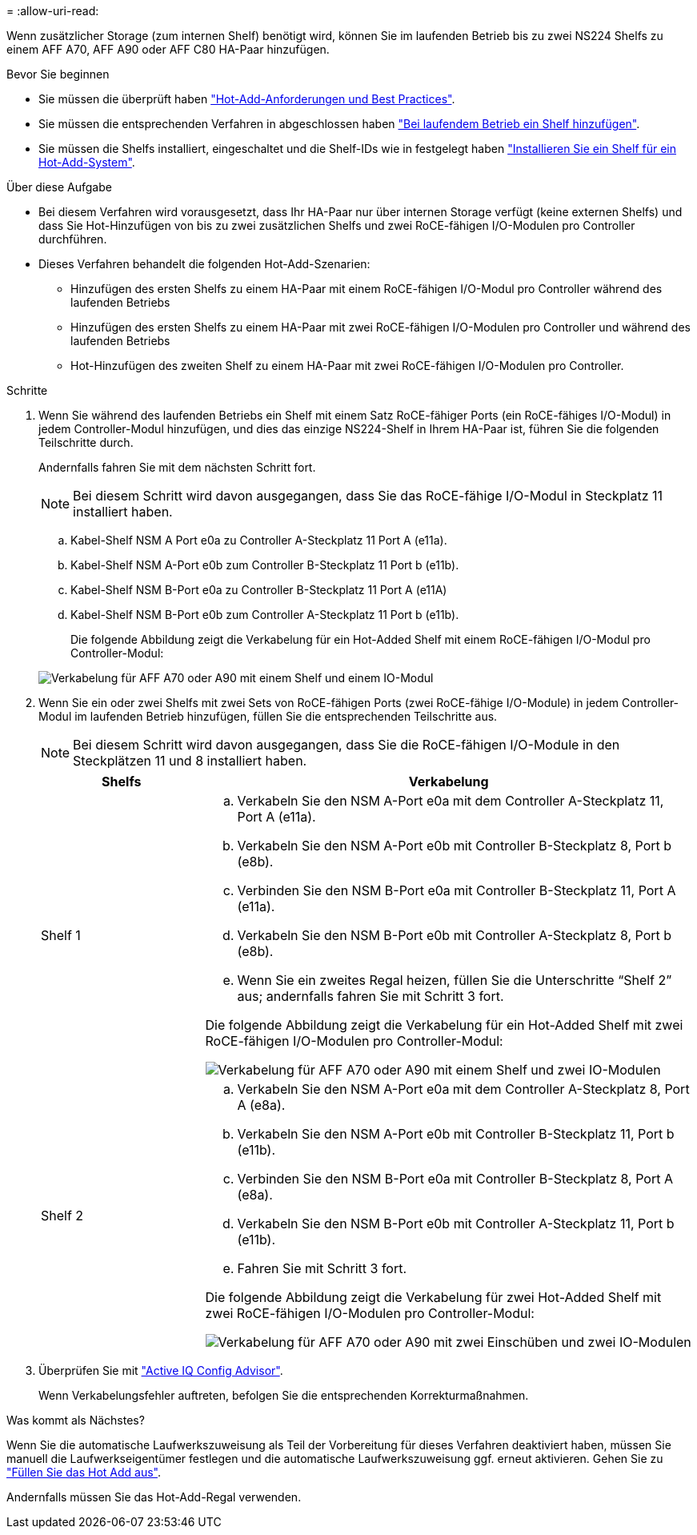 = 
:allow-uri-read: 


Wenn zusätzlicher Storage (zum internen Shelf) benötigt wird, können Sie im laufenden Betrieb bis zu zwei NS224 Shelfs zu einem AFF A70, AFF A90 oder AFF C80 HA-Paar hinzufügen.

.Bevor Sie beginnen
* Sie müssen die überprüft haben link:requirements-hot-add-shelf.html["Hot-Add-Anforderungen und Best Practices"].
* Sie müssen die entsprechenden Verfahren in abgeschlossen haben link:prepare-hot-add-shelf.html["Bei laufendem Betrieb ein Shelf hinzufügen"].
* Sie müssen die Shelfs installiert, eingeschaltet und die Shelf-IDs wie in festgelegt haben link:prepare-hot-add-shelf.html["Installieren Sie ein Shelf für ein Hot-Add-System"].


.Über diese Aufgabe
* Bei diesem Verfahren wird vorausgesetzt, dass Ihr HA-Paar nur über internen Storage verfügt (keine externen Shelfs) und dass Sie Hot-Hinzufügen von bis zu zwei zusätzlichen Shelfs und zwei RoCE-fähigen I/O-Modulen pro Controller durchführen.
* Dieses Verfahren behandelt die folgenden Hot-Add-Szenarien:
+
** Hinzufügen des ersten Shelfs zu einem HA-Paar mit einem RoCE-fähigen I/O-Modul pro Controller während des laufenden Betriebs
** Hinzufügen des ersten Shelfs zu einem HA-Paar mit zwei RoCE-fähigen I/O-Modulen pro Controller und während des laufenden Betriebs
** Hot-Hinzufügen des zweiten Shelf zu einem HA-Paar mit zwei RoCE-fähigen I/O-Modulen pro Controller.




.Schritte
. Wenn Sie während des laufenden Betriebs ein Shelf mit einem Satz RoCE-fähiger Ports (ein RoCE-fähiges I/O-Modul) in jedem Controller-Modul hinzufügen, und dies das einzige NS224-Shelf in Ihrem HA-Paar ist, führen Sie die folgenden Teilschritte durch.
+
Andernfalls fahren Sie mit dem nächsten Schritt fort.

+

NOTE: Bei diesem Schritt wird davon ausgegangen, dass Sie das RoCE-fähige I/O-Modul in Steckplatz 11 installiert haben.

+
.. Kabel-Shelf NSM A Port e0a zu Controller A-Steckplatz 11 Port A (e11a).
.. Kabel-Shelf NSM A-Port e0b zum Controller B-Steckplatz 11 Port b (e11b).
.. Kabel-Shelf NSM B-Port e0a zu Controller B-Steckplatz 11 Port A (e11A)
.. Kabel-Shelf NSM B-Port e0b zum Controller A-Steckplatz 11 Port b (e11b).
+
Die folgende Abbildung zeigt die Verkabelung für ein Hot-Added Shelf mit einem RoCE-fähigen I/O-Modul pro Controller-Modul:

+
image::../media/drw_ns224_vino_i_1shelf_1card_ieops-1639.svg[Verkabelung für AFF A70 oder A90 mit einem Shelf und einem IO-Modul]



. Wenn Sie ein oder zwei Shelfs mit zwei Sets von RoCE-fähigen Ports (zwei RoCE-fähige I/O-Module) in jedem Controller-Modul im laufenden Betrieb hinzufügen, füllen Sie die entsprechenden Teilschritte aus.
+

NOTE: Bei diesem Schritt wird davon ausgegangen, dass Sie die RoCE-fähigen I/O-Module in den Steckplätzen 11 und 8 installiert haben.

+
[cols="1,3"]
|===
| Shelfs | Verkabelung 


 a| 
Shelf 1
 a| 
.. Verkabeln Sie den NSM A-Port e0a mit dem Controller A-Steckplatz 11, Port A (e11a).
.. Verkabeln Sie den NSM A-Port e0b mit Controller B-Steckplatz 8, Port b (e8b).
.. Verbinden Sie den NSM B-Port e0a mit Controller B-Steckplatz 11, Port A (e11a).
.. Verkabeln Sie den NSM B-Port e0b mit Controller A-Steckplatz 8, Port b (e8b).
.. Wenn Sie ein zweites Regal heizen, füllen Sie die Unterschritte "`Shelf 2`" aus; andernfalls fahren Sie mit Schritt 3 fort.


Die folgende Abbildung zeigt die Verkabelung für ein Hot-Added Shelf mit zwei RoCE-fähigen I/O-Modulen pro Controller-Modul:

image::../media/drw_ns224_vino_i_1shelf_2cards_ieops-1640.svg[Verkabelung für AFF A70 oder A90 mit einem Shelf und zwei IO-Modulen]



 a| 
Shelf 2
 a| 
.. Verkabeln Sie den NSM A-Port e0a mit dem Controller A-Steckplatz 8, Port A (e8a).
.. Verkabeln Sie den NSM A-Port e0b mit Controller B-Steckplatz 11, Port b (e11b).
.. Verbinden Sie den NSM B-Port e0a mit Controller B-Steckplatz 8, Port A (e8a).
.. Verkabeln Sie den NSM B-Port e0b mit Controller A-Steckplatz 11, Port b (e11b).
.. Fahren Sie mit Schritt 3 fort.


Die folgende Abbildung zeigt die Verkabelung für zwei Hot-Added Shelf mit zwei RoCE-fähigen I/O-Modulen pro Controller-Modul:

image::../media/drw_ns224_vino_i_2shelves_2cards_ieops-1641.svg[Verkabelung für AFF A70 oder A90 mit zwei Einschüben und zwei IO-Modulen]

|===
. Überprüfen Sie mit https://mysupport.netapp.com/site/tools/tool-eula/activeiq-configadvisor["Active IQ Config Advisor"^].
+
Wenn Verkabelungsfehler auftreten, befolgen Sie die entsprechenden Korrekturmaßnahmen.



.Was kommt als Nächstes?
Wenn Sie die automatische Laufwerkszuweisung als Teil der Vorbereitung für dieses Verfahren deaktiviert haben, müssen Sie manuell die Laufwerkseigentümer festlegen und die automatische Laufwerkszuweisung ggf. erneut aktivieren. Gehen Sie zu link:complete-hot-add-shelf.html["Füllen Sie das Hot Add aus"].

Andernfalls müssen Sie das Hot-Add-Regal verwenden.
